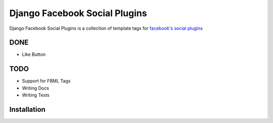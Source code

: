 
==============================
Django Facebook Social Plugins
==============================

Django Facebook Social Plugins is a collection of template tags for `facebook's social plugins`_

.. _facebook's social plugins: http://developers.facebook.com/docs/plugins/

----
DONE
----

- Like Button

----
TODO
----

- Support for FBML Tags
- Writing Docs
- Writing Tests

------------
Installation
------------
